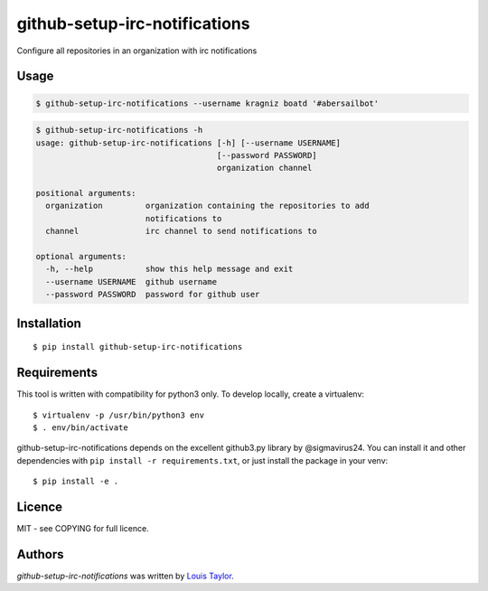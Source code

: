 github-setup-irc-notifications
==============================

Configure all repositories in an organization with irc notifications

Usage
-----

.. code:: bash

    $ github-setup-irc-notifications --username kragniz boatd '#abersailbot'

.. code::

    $ github-setup-irc-notifications -h
    usage: github-setup-irc-notifications [-h] [--username USERNAME]
                                          [--password PASSWORD]
                                          organization channel

    positional arguments:
      organization         organization containing the repositories to add
                           notifications to
      channel              irc channel to send notifications to

    optional arguments:
      -h, --help           show this help message and exit
      --username USERNAME  github username
      --password PASSWORD  password for github user


Installation
------------

::

    $ pip install github-setup-irc-notifications

Requirements
------------

This tool is written with compatibility for python3 only. To develop locally,
create a virtualenv::

    $ virtualenv -p /usr/bin/python3 env
    $ . env/bin/activate

github-setup-irc-notifications depends on the excellent github3.py library by
@sigmavirus24. You can install it and other dependencies with ``pip install -r
requirements.txt``, or just install the package in your venv::

    $ pip install -e .

Licence
-------

MIT - see COPYING for full licence.

Authors
-------

`github-setup-irc-notifications` was written by `Louis Taylor <louis@kragniz.eu>`_.

